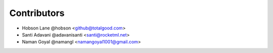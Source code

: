 ============
Contributors
============

* Hobson Lane @hobson <github@totalgood.com>
* Santi Adavani @adavanisanti <santi@rocketml.net>
* Naman Goyal @namangl <namangoyal1001@gmail.com>
